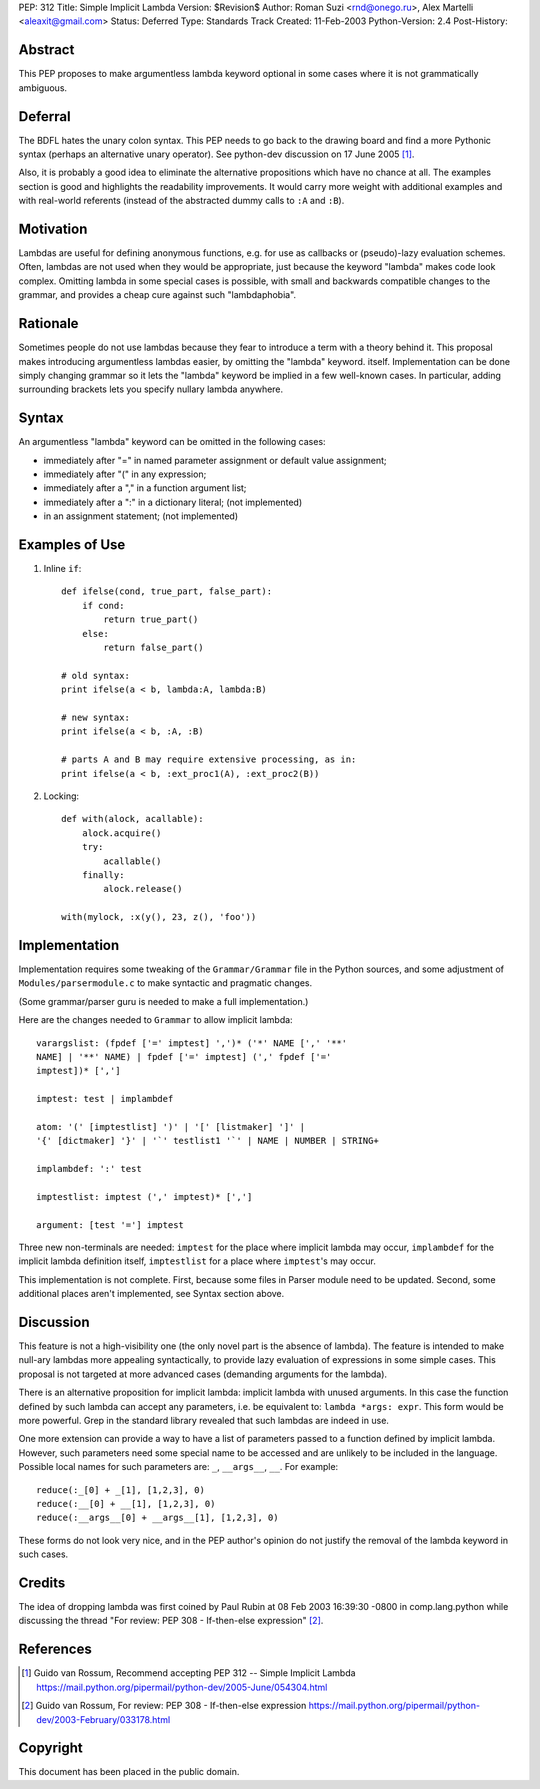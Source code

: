 PEP: 312
Title: Simple Implicit Lambda
Version: $Revision$
Author: Roman Suzi <rnd@onego.ru>, Alex Martelli <aleaxit@gmail.com>
Status: Deferred
Type: Standards Track
Created: 11-Feb-2003
Python-Version: 2.4
Post-History:


Abstract
========

This PEP proposes to make argumentless lambda keyword optional in
some cases where it is not grammatically ambiguous.


Deferral
========

The BDFL hates the unary colon syntax.  This PEP needs to go back
to the drawing board and find a more Pythonic syntax (perhaps an
alternative unary operator).  See python-dev discussion on
17 June 2005 [1]_.

Also, it is probably a good idea to eliminate the alternative
propositions which have no chance at all.  The examples section
is good and highlights the readability improvements.  It would
carry more weight with additional examples and with real-world
referents (instead of the abstracted dummy calls to ``:A`` and ``:B``).


Motivation
==========

Lambdas are useful for defining anonymous functions, e.g. for use
as callbacks or (pseudo)-lazy evaluation schemes.  Often, lambdas
are not used when they would be appropriate, just because the
keyword "lambda" makes code look complex.  Omitting lambda in some
special cases is possible, with small and backwards compatible
changes to the grammar, and provides a cheap cure against such
"lambdaphobia".


Rationale
=========

Sometimes people do not use lambdas because they fear to introduce
a term with a theory behind it.  This proposal makes introducing
argumentless lambdas easier, by omitting the "lambda" keyword.
itself.  Implementation can be done simply changing grammar so it
lets the "lambda" keyword be implied in a few well-known cases.
In particular, adding surrounding brackets lets you specify
nullary lambda anywhere.


Syntax
======

An argumentless "lambda" keyword can be omitted in the following
cases:

* immediately after "=" in named parameter assignment or default
  value assignment;

* immediately after "(" in any expression;

* immediately after a "," in a function argument list;

* immediately after a ":" in a dictionary literal; (not
  implemented)

* in an assignment statement; (not implemented)


Examples of Use
===============

1) Inline ``if``::

    def ifelse(cond, true_part, false_part):
        if cond:
            return true_part()
        else:
            return false_part()

    # old syntax:
    print ifelse(a < b, lambda:A, lambda:B)

    # new syntax:
    print ifelse(a < b, :A, :B)

    # parts A and B may require extensive processing, as in:
    print ifelse(a < b, :ext_proc1(A), :ext_proc2(B))

2) Locking::

    def with(alock, acallable):
        alock.acquire()
        try:
            acallable()
        finally:
            alock.release()

    with(mylock, :x(y(), 23, z(), 'foo'))


Implementation
==============

Implementation requires some tweaking of the ``Grammar/Grammar`` file
in the Python sources, and some adjustment of
``Modules/parsermodule.c`` to make syntactic and pragmatic changes.

(Some grammar/parser guru is needed to make a full
implementation.)

Here are the changes needed to ``Grammar`` to allow implicit lambda::

    varargslist: (fpdef ['=' imptest] ',')* ('*' NAME [',' '**'
    NAME] | '**' NAME) | fpdef ['=' imptest] (',' fpdef ['='
    imptest])* [',']

    imptest: test | implambdef

    atom: '(' [imptestlist] ')' | '[' [listmaker] ']' |
    '{' [dictmaker] '}' | '`' testlist1 '`' | NAME | NUMBER | STRING+

    implambdef: ':' test

    imptestlist: imptest (',' imptest)* [',']

    argument: [test '='] imptest

Three new non-terminals are needed: ``imptest`` for the place where
implicit lambda may occur, ``implambdef`` for the implicit lambda
definition itself, ``imptestlist`` for a place where ``imptest``'s may
occur.

This implementation is not complete. First, because some files in
Parser module need to be updated. Second, some additional places
aren't implemented, see Syntax section above.


Discussion
==========

This feature is not a high-visibility one (the only novel part is
the absence of lambda). The feature is intended to make null-ary
lambdas more appealing syntactically, to provide lazy evaluation
of expressions in some simple cases. This proposal is not targeted
at more advanced cases (demanding arguments for the lambda).

There is an alternative proposition for implicit lambda: implicit
lambda with unused arguments. In this case the function defined by
such lambda can accept any parameters, i.e. be equivalent to:
``lambda *args: expr``. This form would be more powerful.  Grep in the
standard library revealed that such lambdas are indeed in use.

One more extension can provide a way to have a list of parameters
passed to a function defined by implicit lambda. However, such
parameters need some special name to be accessed and are unlikely
to be included in the language. Possible local names for such
parameters are: ``_``, ``__args__``, ``__``. For example::

    reduce(:_[0] + _[1], [1,2,3], 0)
    reduce(:__[0] + __[1], [1,2,3], 0)
    reduce(:__args__[0] + __args__[1], [1,2,3], 0)

These forms do not look very nice, and in the PEP author's opinion
do not justify the removal of the lambda keyword in such cases.


Credits
=======

The idea of dropping lambda was first coined by Paul Rubin at 08
Feb 2003 16:39:30 -0800 in comp.lang.python while discussing the
thread "For review: PEP 308 - If-then-else expression" [2]_.


References
==========

.. [1] Guido van Rossum, Recommend accepting PEP 312 -- Simple Implicit Lambda
       https://mail.python.org/pipermail/python-dev/2005-June/054304.html

.. [2] Guido van Rossum, For review: PEP 308 - If-then-else expression
       https://mail.python.org/pipermail/python-dev/2003-February/033178.html



Copyright
=========

This document has been placed in the public domain.
